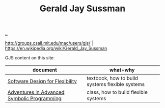 :PROPERTIES:
:ID: b726cfb2-5aff-46e7-b377-c881af59753d
:END:
#+TITLE: Gerald Jay Sussman

[[file:..][..]]

http://groups.csail.mit.edu/mac/users/gjs/ |
https://en.wikipedia.org/wiki/Gerald_Jay_Sussman

GJS content on this site:

| document                                    | what+why                                        |
|---------------------------------------------+-------------------------------------------------|
| [[id:29d152b9-9f5e-4c23-904a-f926b3d83477][Software Design for Flexibility]]             | textbook, how to build systems flexible systems |
| [[id:75b85720-093b-4b0c-91fb-d6ad79c47e0c][Adventures in Advanced Symbolic Programming]] | class, how to build flexible systems            |

